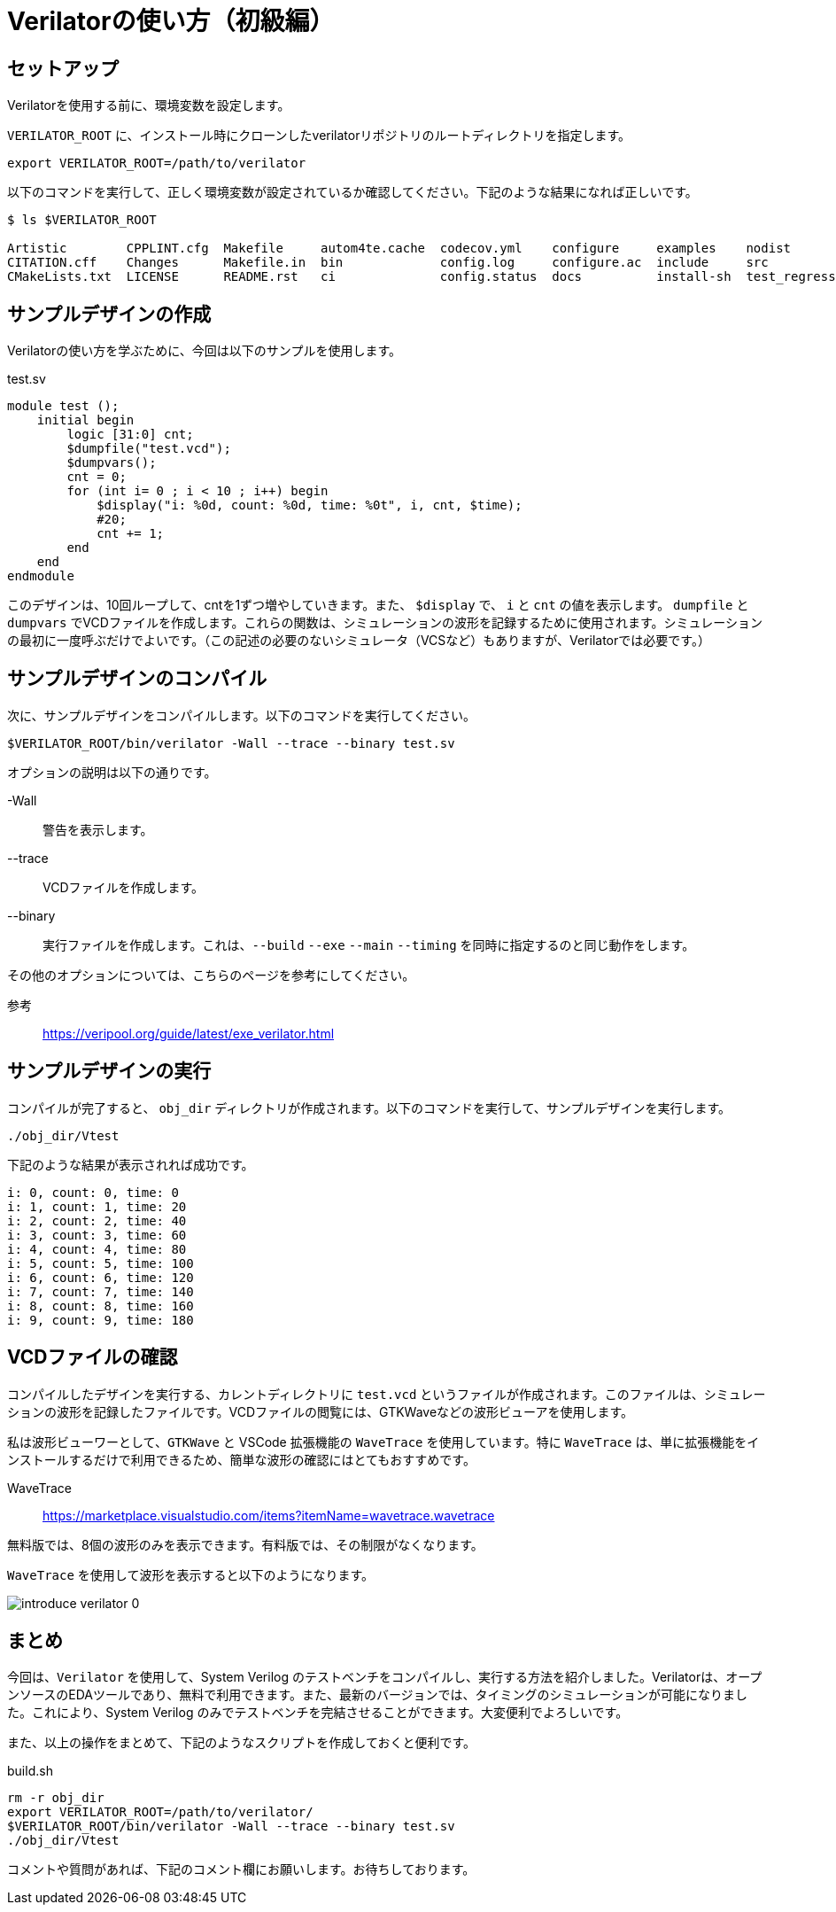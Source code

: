 :description: Verilator を使用して、System Verilog のタイミング制御付きテストベンチをコンパイルし、実行する方法について記載します。

= Verilatorの使い方（初級編）

== セットアップ

Verilatorを使用する前に、環境変数を設定します。

`VERILATOR_ROOT` に、インストール時にクローンしたverilatorリポジトリのルートディレクトリを指定します。

[source,bash]
----
export VERILATOR_ROOT=/path/to/verilator
----

以下のコマンドを実行して、正しく環境変数が設定されているか確認してください。下記のような結果になれば正しいです。

[source,bash]
----
$ ls $VERILATOR_ROOT

Artistic        CPPLINT.cfg  Makefile     autom4te.cache  codecov.yml    configure     examples    nodist        verilator-config-version.cmake     verilator-config.cmake.in  verilator.pc.in       verilator_profcfunc.1
CITATION.cff    Changes      Makefile.in  bin             config.log     configure.ac  include     src           verilator-config-version.cmake.in  verilator.1                verilator_coverage.1
CMakeLists.txt  LICENSE      README.rst   ci              config.status  docs          install-sh  test_regress  verilator-config.cmake             verilator.pc               verilator_gantt.1
----

== サンプルデザインの作成

Verilatorの使い方を学ぶために、今回は以下のサンプルを使用します。

.test.sv
[source,verilog]
----
module test ();
    initial begin
        logic [31:0] cnt;
        $dumpfile("test.vcd");
        $dumpvars();
        cnt = 0;
        for (int i= 0 ; i < 10 ; i++) begin
            $display("i: %0d, count: %0d, time: %0t", i, cnt, $time);
            #20;
            cnt += 1;
        end
    end
endmodule
----

このデザインは、10回ループして、cntを1ずつ増やしていきます。また、 `$display` で、 `i` と `cnt` の値を表示します。
`dumpfile` と `dumpvars` でVCDファイルを作成します。これらの関数は、シミュレーションの波形を記録するために使用されます。シミュレーションの最初に一度呼ぶだけでよいです。（この記述の必要のないシミュレータ（VCSなど）もありますが、Verilatorでは必要です。）

== サンプルデザインのコンパイル

次に、サンプルデザインをコンパイルします。以下のコマンドを実行してください。

[source,bash]
----
$VERILATOR_ROOT/bin/verilator -Wall --trace --binary test.sv 
----

オプションの説明は以下の通りです。

-Wall:: 警告を表示します。
--trace:: VCDファイルを作成します。
--binary:: 実行ファイルを作成します。これは、`--build` `--exe` `--main` `--timing` を同時に指定するのと同じ動作をします。

その他のオプションについては、こちらのページを参考にしてください。

参考:: https://veripool.org/guide/latest/exe_verilator.html

== サンプルデザインの実行

コンパイルが完了すると、 `obj_dir` ディレクトリが作成されます。以下のコマンドを実行して、サンプルデザインを実行します。

[source,bash]
----
./obj_dir/Vtest
----

下記のような結果が表示されれば成功です。

[source,bash]
----
i: 0, count: 0, time: 0
i: 1, count: 1, time: 20
i: 2, count: 2, time: 40
i: 3, count: 3, time: 60
i: 4, count: 4, time: 80
i: 5, count: 5, time: 100
i: 6, count: 6, time: 120
i: 7, count: 7, time: 140
i: 8, count: 8, time: 160
i: 9, count: 9, time: 180
----

== VCDファイルの確認

コンパイルしたデザインを実行する、カレントディレクトリに `test.vcd` というファイルが作成されます。このファイルは、シミュレーションの波形を記録したファイルです。VCDファイルの閲覧には、GTKWaveなどの波形ビューアを使用します。

私は波形ビューワーとして、`GTKWave` と VSCode 拡張機能の `WaveTrace` を使用しています。特に `WaveTrace` は、単に拡張機能をインストールするだけで利用できるため、簡単な波形の確認にはとてもおすすめです。 

WaveTrace:: https://marketplace.visualstudio.com/items?itemName=wavetrace.wavetrace

無料版では、8個の波形のみを表示できます。有料版では、その制限がなくなります。

`WaveTrace` を使用して波形を表示すると以下のようになります。

image::verilator/introduce_verilator_0.png[]

== まとめ

今回は、`Verilator` を使用して、System Verilog のテストベンチをコンパイルし、実行する方法を紹介しました。Verilatorは、オープンソースのEDAツールであり、無料で利用できます。また、最新のバージョンでは、タイミングのシミュレーションが可能になりました。これにより、System Verilog のみでテストベンチを完結させることができます。大変便利でよろしいです。

また、以上の操作をまとめて、下記のようなスクリプトを作成しておくと便利です。

.build.sh
[source,bash]
----
rm -r obj_dir
export VERILATOR_ROOT=/path/to/verilator/
$VERILATOR_ROOT/bin/verilator -Wall --trace --binary test.sv
./obj_dir/Vtest
----

コメントや質問があれば、下記のコメント欄にお願いします。お待ちしております。